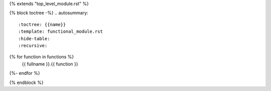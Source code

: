 {% extends "top_level_module.rst" %}

{% block toctree -%}
.. autosummary::
   :toctree: {{name}}
   :template: functional_module.rst
   :hide-table:
   :recursive:
{% for function in functions %}
   {{ fullname }}.{{ function }}
{%- endfor %}

{% endblock %}
